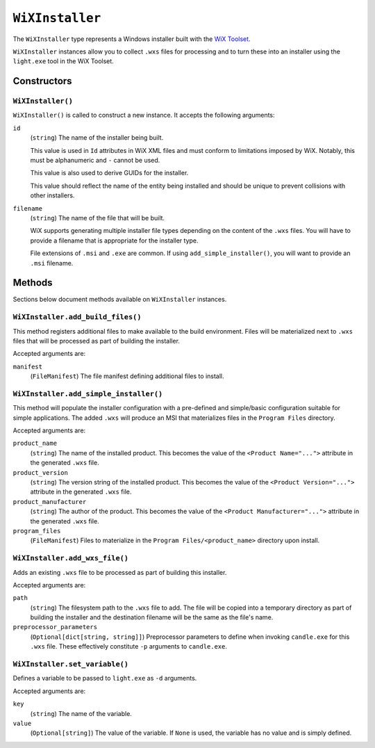 .. _tugger_starlark_type_wix_installer:

================
``WiXInstaller``
================

The ``WiXInstaller`` type represents a Windows installer built with the
`WiX Toolset <https://wixtoolset.org/>`_.

``WiXInstaller`` instances allow you to collect ``.wxs`` files for
processing and to turn these into an installer using the ``light.exe`` tool
in the WiX Toolset.

.. _tugger_starlark_wix_installer_constructors:

Constructors
============

``WiXInstaller()``
------------------

``WiXInstaller()`` is called to construct a new instance. It accepts
the following arguments:

``id``
   (``string``) The name of the installer being built.

   This value is used in ``Id`` attributes in WiX XML files and must
   conform to limitations imposed by WiX. Notably, this must be alphanumeric
   and ``-`` cannot be used.

   This value is also used to derive GUIDs for the installer.

   This value should reflect the name of the entity being installed and should
   be unique to prevent collisions with other installers.

``filename``
   (``string``) The name of the file that will be built.

   WiX supports generating multiple installer file types depending on the
   content of the ``.wxs`` files. You will have to provide a filename that
   is appropriate for the installer type.

   File extensions of ``.msi`` and ``.exe`` are common. If using
   ``add_simple_installer()``, you will want to provide an ``.msi`` filename.

.. _tugger_starlark_wix_installer_methods:

Methods
=======

Sections below document methods available on ``WiXInstaller`` instances.

.. _tugger_starlark_wix_installer_add_build_files:

``WiXInstaller.add_build_files()``
----------------------------------

This method registers additional files to make available to the build
environment. Files will be materialized next to ``.wxs`` files that will
be processed as part of building the installer.

Accepted arguments are:

``manifest``
   (``FileManifest``) The file manifest defining additional files to
   install.

.. _tugger_starlark_wix_installer_add_simple_installer:

``WiXInstaller.add_simple_installer()``
---------------------------------------

This method will populate the installer configuration with a pre-defined
and simple/basic configuration suitable for simple applications. The added
``.wxs`` will produce an MSI that materializes files in the ``Program Files``
directory.

Accepted arguments are:

``product_name``
   (``string``) The name of the installed product. This becomes the value
   of the ``<Product Name="...">`` attribute in the generated ``.wxs`` file.

``product_version``
   (``string``) The version string of the installed product. This becomes
   the value of the ``<Product Version="...">`` attribute in the generated
   ``.wxs`` file.

``product_manufacturer``
   (``string``) The author of the product. This becomes the value of the
   ``<Product Manufacturer="...">`` attribute in the generated ``.wxs`` file.

``program_files``
   (``FileManifest``) Files to materialize in the ``Program Files/<product_name>``
   directory upon install.

.. _tugger_starlark_wix_installer_add_wxs_file:

``WiXInstaller.add_wxs_file()``
-------------------------------

Adds an existing ``.wxs`` file to be processed as part of building this
installer.

Accepted arguments are:

``path``
   (``string``) The filesystem path to the ``.wxs`` file to add. The file will be
   copied into a temporary directory as part of building the installer and the
   destination filename will be the same as the file's name.

``preprocessor_parameters``
   (``Optional[dict[string, string]]``) Preprocessor parameters to define when
   invoking ``candle.exe`` for this ``.wxs`` file. These effectively constitute
   ``-p`` arguments to ``candle.exe``.

.. _tugger_starlark_wix_installer_set_variable:

``WiXInstaller.set_variable()``
-------------------------------

Defines a variable to be passed to ``light.exe`` as ``-d`` arguments.

Accepted arguments are:

``key``
   (``string``) The name of the variable.

``value``
   (``Optional[string]``) The value of the variable. If ``None`` is used,
   the variable has no value and is simply defined.
